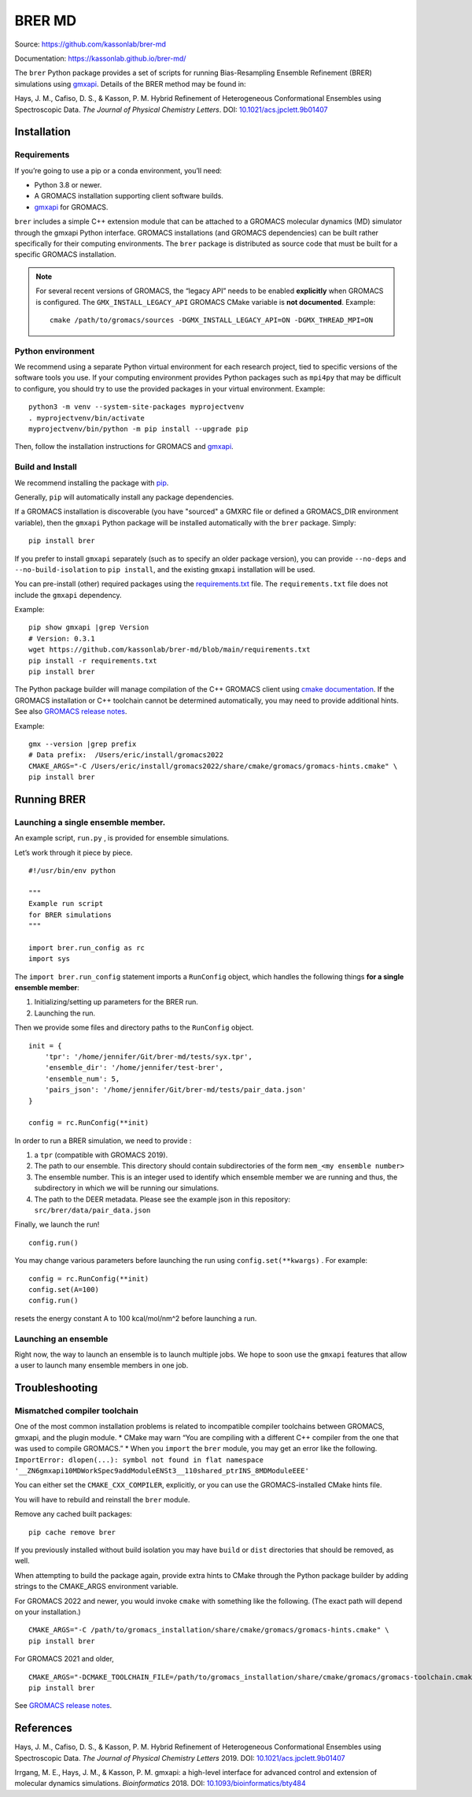 BRER MD
=======

|Build and test| |Documentation| |codecov|

Source: https://github.com/kassonlab/brer-md

Documentation: https://kassonlab.github.io/brer-md/

The ``brer`` Python package provides a set of scripts for running
Bias-Resampling Ensemble Refinement (BRER) simulations using
`gmxapi <https://gmxapi.org/>`__. Details of the BRER
method may be found in:

Hays, J. M., Cafiso, D. S., & Kasson, P. M. Hybrid Refinement of
Heterogeneous Conformational Ensembles using Spectroscopic Data. *The
Journal of Physical Chemistry Letters*. DOI:
`10.1021/acs.jpclett.9b01407 <https://pubs.acs.org/doi/10.1021/acs.jpclett.9b01407>`__

Installation
------------

Requirements
~~~~~~~~~~~~

If you’re going to use a pip or a conda environment, you’ll need:

-  Python 3.8 or newer.
-  A GROMACS installation supporting client software builds.
-  `gmxapi <https://manual.gromacs.org/current/gmxapi>`__ for GROMACS.

``brer`` includes a simple C++ extension module that can be attached to a GROMACS
molecular dynamics (MD) simulator through the gmxapi Python interface.
GROMACS installations (and GROMACS dependencies) can be built rather specifically
for their computing environments. The ``brer`` package is distributed as source
code that must be built for a specific GROMACS installation.

.. note::
    For several recent versions of GROMACS, the “legacy API” needs
    to be enabled **explicitly** when GROMACS is configured.
    The ``GMX_INSTALL_LEGACY_API`` GROMACS CMake variable is **not documented**.
    Example::

       cmake /path/to/gromacs/sources -DGMX_INSTALL_LEGACY_API=ON -DGMX_THREAD_MPI=ON

Python environment
~~~~~~~~~~~~~~~~~~

We recommend using a separate Python virtual environment for each research project,
tied to specific versions of the software tools you use. If your computing
environment provides Python packages such as ``mpi4py`` that may be difficult
to configure, you should try to use the provided packages in your virtual environment.
Example::

    python3 -m venv --system-site-packages myprojectvenv
    . myprojectvenv/bin/activate
    myprojectvenv/bin/python -m pip install --upgrade pip

Then, follow the installation instructions for GROMACS and
`gmxapi <https://manual.gromacs.org/current/gmxapi/userguide/install.html>`__.

Build and Install
~~~~~~~~~~~~~~~~~

We recommend installing the package with
`pip <https://pip.pypa.io/en/stable/>`__.

Generally, ``pip`` will automatically install any package dependencies.

If a GROMACS installation is discoverable (you have "sourced" a GMXRC file or
defined a GROMACS_DIR environment variable), then the ``gmxapi`` Python package
will be installed automatically with the ``brer`` package.
Simply::

    pip install brer

If you prefer to install ``gmxapi`` separately (such as to specify an older
package version), you can provide ``--no-deps`` and ``--no-build-isolation``
to ``pip install``, and the existing ``gmxapi`` installation will be used.

You can pre-install (other) required packages using the
`requirements.txt <https://github.com/kassonlab/brer-md/blob/main/requirements.txt>`__
file.
The ``requirements.txt`` file does not include the ``gmxapi`` dependency.

Example::

    pip show gmxapi |grep Version
    # Version: 0.3.1
    wget https://github.com/kassonlab/brer-md/blob/main/requirements.txt
    pip install -r requirements.txt
    pip install brer

The Python package builder will manage compilation of the C++ GROMACS client
using `cmake
documentation <https://cmake.org/cmake/help/latest/manual/cmake.1.html>`__.
If the GROMACS installation or C++ toolchain cannot be determined automatically,
you may need to provide additional hints.
See also `GROMACS release
notes <https://manual.gromacs.org/2022/release-notes/2022/major/portability.html#cmake-toolchain-file-replaced-with-cache-file>`__.

Example::

    gmx --version |grep prefix
    # Data prefix:  /Users/eric/install/gromacs2022
    CMAKE_ARGS="-C /Users/eric/install/gromacs2022/share/cmake/gromacs/gromacs-hints.cmake" \
    pip install brer

Running BRER
------------

Launching a single ensemble member.
~~~~~~~~~~~~~~~~~~~~~~~~~~~~~~~~~~~

An example script, ``run.py`` , is provided for ensemble simulations.

Let’s work through it piece by piece.

::

   #!/usr/bin/env python

   """
   Example run script
   for BRER simulations
   """

   import brer.run_config as rc
   import sys

The ``import brer.run_config`` statement imports a ``RunConfig``
object, which handles the following things **for a single ensemble
member**:

1. Initializing/setting up parameters for the BRER run.
2. Launching the run.

Then we provide some files and directory paths to the ``RunConfig``
object.

::

   init = {
       'tpr': '/home/jennifer/Git/brer-md/tests/syx.tpr',
       'ensemble_dir': '/home/jennifer/test-brer',
       'ensemble_num': 5,
       'pairs_json': '/home/jennifer/Git/brer-md/tests/pair_data.json'
   }

   config = rc.RunConfig(**init)

In order to run a BRER simulation, we need to provide :

1. a ``tpr`` (compatible with GROMACS 2019).
2. The path to our ensemble. This directory should contain
   subdirectories of the form ``mem_<my ensemble number>``
3. The ensemble number. This is an integer used to identify which
   ensemble member we are running and thus, the subdirectory in which we
   will be running our simulations.
4. The path to the DEER metadata. Please see the example json in this
   repository: ``src/brer/data/pair_data.json``

Finally, we launch the run!

::

   config.run()

You may change various parameters before launching the run using
``config.set(**kwargs)`` . For example:

::

   config = rc.RunConfig(**init)
   config.set(A=100)
   config.run()

resets the energy constant A to 100 kcal/mol/nm^2 before launching a
run.

Launching an ensemble
~~~~~~~~~~~~~~~~~~~~~

Right now, the way to launch an ensemble is to launch multiple jobs. We
hope to soon use the ``gmxapi`` features that allow a user to
launch many ensemble members in one job.

Troubleshooting
---------------

Mismatched compiler toolchain
~~~~~~~~~~~~~~~~~~~~~~~~~~~~~

One of the most common installation problems is related to incompatible
compiler toolchains between GROMACS, gmxapi, and the plugin module. \*
CMake may warn “You are compiling with a different C++ compiler from the
one that was used to compile GROMACS.” \* When you ``import`` the
``brer`` module, you may get an error like the following.
``ImportError: dlopen(...): symbol not found in flat namespace '__ZN6gmxapi10MDWorkSpec9addModuleENSt3__110shared_ptrINS_8MDModuleEEE'``

You can either set the ``CMAKE_CXX_COMPILER``, explicitly, or you can
use the GROMACS-installed CMake hints file.

You will have to rebuild and reinstall the ``brer`` module.

Remove any cached built packages::

    pip cache remove brer

If you previously installed without build isolation you may have ``build`` or
``dist`` directories that should be removed, as well.

When attempting to build the package again, provide extra hints to CMake through
the Python package builder by adding strings to the CMAKE_ARGS environment
variable.

For GROMACS 2022 and newer, you would invoke ``cmake`` with something
like the following. (The exact path will depend on your installation.)

::

    CMAKE_ARGS="-C /path/to/gromacs_installation/share/cmake/gromacs/gromacs-hints.cmake" \
    pip install brer

For GROMACS 2021 and older,

::

    CMAKE_ARGS="-DCMAKE_TOOLCHAIN_FILE=/path/to/gromacs_installation/share/cmake/gromacs/gromacs-toolchain.cmake" \
    pip install brer

See `GROMACS release
notes <https://manual.gromacs.org/2022/release-notes/2022/major/portability.html#cmake-toolchain-file-replaced-with-cache-file>`__.

References
----------

Hays, J. M., Cafiso, D. S., & Kasson, P. M. Hybrid Refinement of
Heterogeneous Conformational Ensembles using Spectroscopic Data. *The
Journal of Physical Chemistry Letters* 2019. DOI:
`10.1021/acs.jpclett.9b01407 <https://pubs.acs.org/doi/10.1021/acs.jpclett.9b01407>`__

Irrgang, M. E., Hays, J. M., & Kasson, P. M. gmxapi: a high-level
interface for advanced control and extension of molecular dynamics
simulations. *Bioinformatics* 2018. DOI:
`10.1093/bioinformatics/bty484 <https://doi.org/10.1093/bioinformatics/bty484>`__

.. |Build and test| image:: https://github.com/kassonlab/brer-md/actions/workflows/test.yml/badge.svg?branch=main
   :target: https://github.com/kassonlab/brer-md/actions/workflows/test.yml
.. |Documentation| image:: https://github.com/kassonlab/brer-md/actions/workflows/pages/pages-build-deployment/badge.svg?branch=main
   :target: https://github.com/kassonlab/brer-md/actions/workflows/pages/pages-build-deployment
.. |codecov| image:: https://codecov.io/gh/kassonlab/brer-md/branch/main/graph/badge.svg
   :target: https://codecov.io/gh/kassonlab/brer-md
